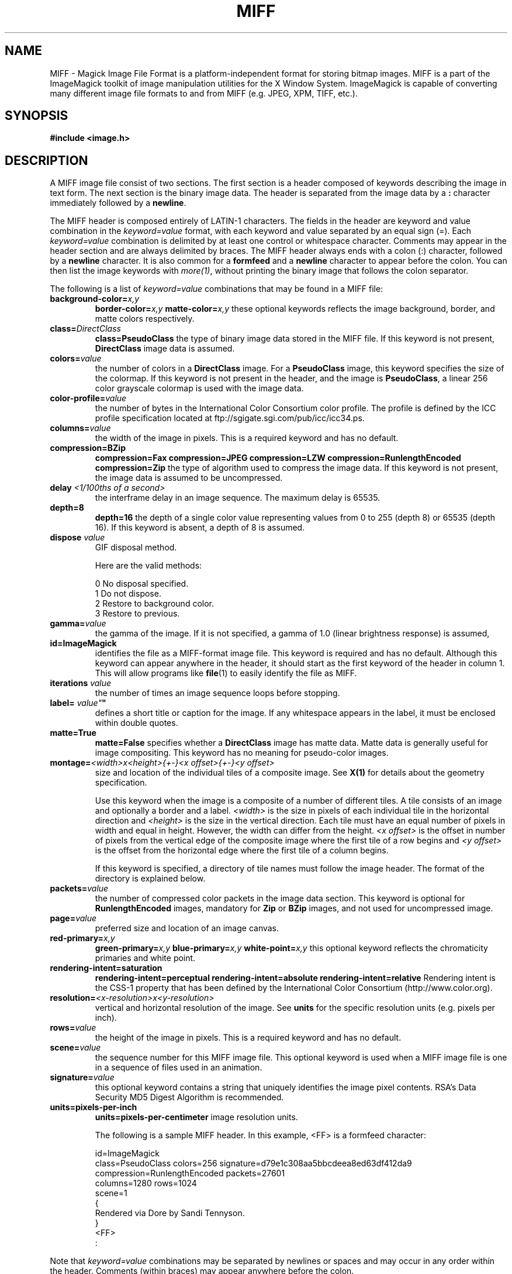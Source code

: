 .ad l
.nh
.TH MIFF 5 "1 August 1998" "ImageMagick"
.SH NAME
MIFF - Magick Image File Format is a platform-independent format for
storing bitmap images.  MIFF is a part of the ImageMagick toolkit of
image manipulation utilities for the X Window System.  ImageMagick is
capable of converting many different image file formats to and from MIFF
(e.g. JPEG, XPM, TIFF, etc.).
.SH SYNOPSIS
.B #include <image.h>
.SH DESCRIPTION
A MIFF image file consist of two sections.  The first section is a
header composed of keywords describing the image in text form.  The
next section is the binary image data.  The header is separated from
the image data by a \fB:\fP character immediately followed by a
\fBnewline\fP.

The MIFF header is composed entirely of LATIN-1 characters.  The fields
in the header are keyword and value combination in the
\fIkeyword=value\fP format, with each keyword and value separated by an
equal sign (=).  Each \fIkeyword=value\fP combination is delimited by
at least one control or whitespace character.  Comments may appear in
the header section and are always delimited by braces.  The MIFF header
always ends with a colon (:) character, followed by a \fBnewline\fP
character.  It is also common for a \fBformfeed\fP and a \fBnewline\fP
character to appear before the colon. You can then list the image
keywords with \fImore(1)\fP, without printing the binary image that
follows the colon separator.

The following is a list of \fIkeyword=value\fP combinations that may be
found in a MIFF file:
.TP
.B "background-color=\fIx,y\fP"
.B "border-color=\fIx,y\fP"
.B "matte-color=\fIx,y\fP"
these optional keywords reflects the image background, border, and matte
colors respectively.
.TP
.B "class=\fIDirectClass\fP"
.B "class=\fBPseudoClass\fP"
the type of binary image data stored in the MIFF file.  If
this keyword is not present, \fBDirectClass\fP image data is assumed.
.TP
.B "colors=\fIvalue\fP"
the number of colors in a \fBDirectClass\fP image. For a
\fBPseudoClass\fP image, this keyword specifies the size of the
colormap.  If this keyword is not present in the header, and the image
is \fBPseudoClass\fP, a linear 256 color grayscale colormap is used
with the image data.
.TP
.B "color-profile=\fIvalue\fP"
the number of bytes in the International Color Consortium color profile.
The profile is defined by the ICC profile specification located at
ftp://sgigate.sgi.com/pub/icc/icc34.ps.
.TP
.B "columns=\fIvalue\fP"
the width of the image in pixels.  This is a required keyword and
has no default.
.TP
.B "compression=\fBBZip\fP"
.B "compression=\fBFax\fP"
.B "compression=\fBJPEG\fP"
.B "compression=\fBLZW\fP"
.B "compression=\fBRunlengthEncoded\fP"
.B "compression=\fBZip\fP"
the type of algorithm used to compress the image data.  If this
keyword is not present, the image data is assumed to be uncompressed.
.TP
.B "delay \fI<1/100ths of a second>\fP"
the interframe delay in an image sequence.  The maximum delay is 65535.
.TP
.B "depth=\fB8\fP"
.B "depth=\fB16\fP"
the depth of a single color value representing values from 0 to 255
(depth 8) or 65535 (depth 16).  If this keyword is absent, a depth of 8 is
assumed.
.TP
.B "dispose \fIvalue\fP"
GIF disposal method.

Here are the valid methods:

.nf
     0  No disposal specified.
     1  Do not dispose.
     2  Restore to background color.
     3  Restore to previous.
.fi
.TP
.B "gamma=\fIvalue\fP"
the gamma of the image.  If it is not specified, a gamma of 1.0
(linear brightness response) is assumed,
.TP
.B "id=\fBImageMagick\fP"
identifies the file as a MIFF-format image file.  This keyword
is required and has no default.  Although this keyword can appear anywhere
in the header, it should start as the first keyword of the header in column
1.  This will allow programs like \fBfile\fP(1) to easily identify the file
as MIFF.
.TP
.B "iterations \fIvalue\fP"
the number of times an image sequence loops before stopping.
.TP
.B "label=\fI"value"\fP"
defines a short title or caption for the image.  If
any whitespace appears in the label, it must be enclosed within double
quotes.
.TP
.B "matte=\fBTrue\fP"
.B "matte=\fBFalse\fP"
specifies whether a \fBDirectClass\fP image has matte data.  Matte data
is generally useful for image compositing.  This keyword has no meaning
for pseudo-color images.
.TP
.B "montage=\fI<width>x<height>{\+-}<x offset>{\+-}<y offset>\fP
size and location of the individual tiles of a composite image.  See
\fBX(1)\fP for details about the geometry specification.

Use this keyword when the image is a composite of a number of different
tiles.  A tile consists of an image and optionally a border and a
label.  \fI<width>\fP is the size in pixels of each individual tile in
the horizontal direction and \fI<height>\fP is the size in the vertical
direction.  Each tile must have an equal number of pixels in width and
equal in height.  However, the width can differ from the height.  \fI<x
offset>\fP is the offset in number of pixels from the vertical edge of
the composite image where the first tile of a row begins and \fI<y
offset>\fP is the offset from the horizontal edge where the first tile
of a column begins.

If this keyword is specified, a directory of tile names must follow the
image header.  The format of the directory is explained below.
.TP
.B "packets=\fIvalue\fP"
the number of compressed color packets in the image data
section.  This keyword is optional for \fBRunlengthEncoded\fP
images, mandatory for \fBZip\fP  or \fBBZip\fP images, and not used for
uncompressed image.
.TP
.B "page=\fIvalue\fP"
preferred size and location of an image canvas.
.TP
.B "red-primary=\fIx,y\fP"
.B "green-primary=\fIx,y\fP"
.B "blue-primary=\fIx,y\fP"
.B "white-point=\fIx,y\fP"
this optional keyword reflects the chromaticity primaries and white point.
.TP
.B "rendering-intent=\fBsaturation\fP"
.B "rendering-intent=\fBperceptual\fP"
.B "rendering-intent=\fBabsolute\fP"
.B "rendering-intent=\fBrelative\fP"
Rendering intent is the CSS-1 property that has been defined by the
International Color Consortium (http://www.color.org).
.TP
.B "resolution=\fI<x-resolution>x<y-resolution>\fP"
vertical and horizontal resolution of the image.  See \fBunits\fP
for the specific resolution units (e.g. pixels per inch).
.TP
.B "rows=\fIvalue\fP"
the height of the image in pixels.  This is a required keyword
and has no default.
.TP
.B "scene=\fIvalue\fP"
the sequence number for this MIFF image file.  This optional
keyword is used when a MIFF image file is one in a sequence of files
used in an animation.
.TP
.B "signature=\fIvalue\fP"
this optional keyword contains a string that uniquely identifies
the image pixel contents.  RSA's Data Security MD5 Digest Algorithm is
recommended.
.TP
.B "units=\fBpixels-per-inch\fP"
.B "units=\fBpixels-per-centimeter\fP"
image resolution units.

The following is a sample MIFF header.  In this example, <FF> is a formfeed
character:

    id=ImageMagick
    class=PseudoClass  colors=256  signature=d79e1c308aa5bbcdeea8ed63df412da9
    compression=RunlengthEncoded  packets=27601
    columns=1280  rows=1024
    scene=1
    {
      Rendered via Dore by Sandi Tennyson.
    }
    <FF>
    :

.PP
Note that \fIkeyword=value\fP combinations may be separated by newlines or
spaces and may occur in any order within the header.  Comments (within
braces) may appear anywhere before the colon.

If you specify the \fBmontage\fP keyword in the header, follow
the header with a directory of image tiles.  This directory consists of
a name for each tile of the composite image separated by a
\fBnewline\fP character.  The list is terminated with a NULL character.

If you specify the \fBcolor-profile\fP keyword in the header, follow
the header (or montage directory if the \fBmontage\fP keyword is in the
header) with the binary color profile.

Next comes the binary image data itself.  How the image
data is formatted depends upon the class of the image as specified (or
not specified) by the value of the \fBclass\fP keyword in the header.

\fBDirectClass\fP images (class=DirectClass) are continuous-tone, RGB
images stored as intensity values in red-green-blue order.  Each color
value is one byte in size for an image depth of 8 and there are three bytes per
pixel (four with an optional matte value).  If the depth is 16, each
color value is two bytes with the most significant byte being first.
The total number of pixels in a \fBDirectClass\fP image is calculates
by multiplying the rows value by the column value in the header.

\fBPseudoClass\fP images (class=PseudoClass) are colormapped RGB
images.  The colormap is stored as a series of red-green-blue pixel
values, each value being a byte in size.  If the image depth is 16,
each colormap entry is two bytes with the most significant byte being
first. The number of colormap entries is indicated by the colors keyword
in the header, with a maximum of 65,535 total entries allowed.  The
colormap data occurs immediately following the header (or image directory
if the \fBmontage\fP keyword is in the header).

\fBPseudoClass\fP image data is an array of index values into the color
map.  If there are 256 or fewer colors in the image, each byte of image
data contains an index value.  If the image contains more than 256
colors or the depth is 16, the index value is stored as two contiguous
bytes with the most significant byte being first.  The total number of
pixels in a \fBPseudoClass\fP image is calculated by multiplying the
rows value by the columns value in the header.

The image data in a MIFF file may be uncompressed or may be compressed
using one of two algorithms.  The compression keyword in the header
indicates how the image data is compressed. The run-length encoding
(RLE) algorithm may be used to encode image data into packets of
compressed data.  For \fBDirectClass\fP images, runs of identical
pixels values (not BYTE values) are encoded into a series of four-byte
packets (five bytes if a matte value is included).  The first three
bytes of the packet contain the red, green, and blue values of the
pixel in the run.  The fourth byte contains the number of pixels in the
run.  This value is in the range of 0 to 255 and is one less than
the actual number of pixels in the run.  For example, a value of 127
indicates that there are 128 pixels in the run.

For \fBPseudoClass\fP images, the same RLE algorithm is used.  Runs of
identical index values are encoded into packets.  Each packet contains
the colormap index value followed by the number of index values in the
run.  The number of bytes in a \fBPseudoClass\fP RLE packet will be
either two or three, depending upon the size of the index values.  The
number of RLE packets stored in the file is specified by the packets
keyword in the header, but is not required.

Use Zip or BZip compression to achieve a greater compression ratio than
run-length encoding.  The number of compressed packets stored in the file is
specified by the packets keyword in the header.

MIFF files may contain more than one image.  Simply concatenate each
individual image (composed of a header and image data) into one file.
.SH SEE ALSO
.B
display(1), animate(1), import(1), montage(1), mogrify(1), convert(1), more(1), compress(1)
.SH COPYRIGHT
Copyright 1998 E. I. du Pont de Nemours and Company

Permission is hereby granted, free of charge, to any person obtaining a
copy of this software and associated documentation files ("ImageMagick"),
to deal in ImageMagick without restriction, including without limitation
the rights to use, copy, modify, merge, publish, distribute, sublicense,
and/or sell copies of ImageMagick, and to permit persons to whom the
ImageMagick is furnished to do so, subject to the following conditions:

The above copyright notice and this permission notice shall be included in
all copies or substantial portions of ImageMagick.

The software is provided "as is", without warranty of any kind, express or
implied, including but not limited to the warranties of merchantability,
fitness for a particular purpose and noninfringement.  In no event shall
E. I. du Pont de Nemours and Company be liable for any claim, damages or
other liability, whether in an action of contract, tort or otherwise,
arising from, out of or in connection with ImageMagick or the use or other
dealings in ImageMagick.

Except as contained in this notice, the name of the E. I. du Pont de
Nemours and Company shall not be used in advertising or otherwise to
promote the sale, use or other dealings in ImageMagick without prior
written authorization from the E. I. du Pont de Nemours and Company.
.SH AUTHORS
John Cristy, E.I. du Pont de Nemours and Company Incorporated
